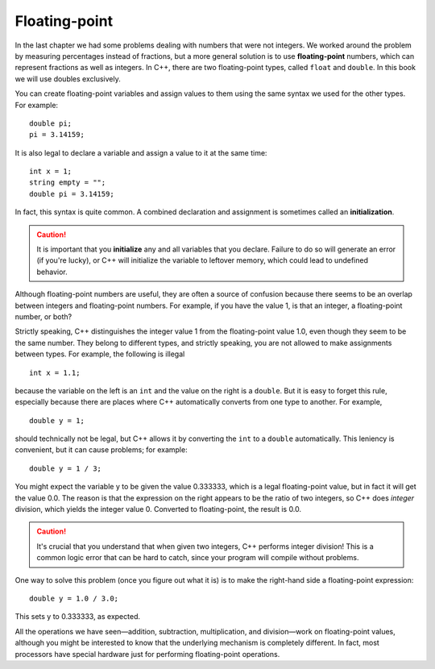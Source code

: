 Floating-point
--------------

In the last chapter we had some problems dealing with numbers that were
not integers. We worked around the problem by measuring percentages
instead of fractions, but a more general solution is to use
**floating-point** numbers, which can represent fractions as well as
integers. In C++, there are two floating-point types, called ``float`` and
``double``. In this book we will use doubles exclusively.

You can create floating-point variables and assign values to them using
the same syntax we used for the other types. For example:

::

    double pi;
    pi = 3.14159;

It is also legal to declare a variable and assign a value to it at the
same time:

::

    int x = 1;
    string empty = "";
    double pi = 3.14159;

.. index::
   single: initialize
   single: initialization
   single: initialization statement

In fact, this syntax is quite common. A combined declaration and
assignment is sometimes called an **initialization**.

.. caution::
   It is important that you **initialize** any and all variables that you
   declare.  Failure to do so will generate an error (if you're lucky), or
   C++ will initialize the variable to leftover memory, which could lead to
   undefined behavior.

Although floating-point numbers are useful, they are often a source of
confusion because there seems to be an overlap between integers and
floating-point numbers. For example, if you have the value 1, is that an
integer, a floating-point number, or both?

Strictly speaking, C++ distinguishes the integer value 1 from the
floating-point value 1.0, even though they seem to be the same number.
They belong to different types, and strictly speaking, you are not
allowed to make assignments between types. For example, the following is
illegal

::

    int x = 1.1;

because the variable on the left is an ``int`` and the value on the right is
a ``double``. But it is easy to forget this rule, especially because there
are places where C++ automatically converts from one type to another.
For example,

::

    double y = 1;

should technically not be legal, but C++ allows it by converting the ``int``
to a ``double`` automatically. This leniency is convenient, but it can cause
problems; for example:

::

    double y = 1 / 3;

You might expect the variable y to be given the value 0.333333, which is
a legal floating-point value, but in fact it will get the value 0.0. The
reason is that the expression on the right appears to be the ratio of
two integers, so C++ does *integer* division, which yields the integer
value 0. Converted to floating-point, the result is 0.0.

.. caution::
   It's crucial that you understand that when given two integers, C++ 
   performs integer division!  This is a common logic error that can be 
   hard to catch, since your program will compile without problems.

One way to solve this problem (once you figure out what it is) is to
make the right-hand side a floating-point expression:

::

    double y = 1.0 / 3.0;

This sets y to 0.333333, as expected.

All the operations we have seen—addition, subtraction, multiplication,
and division—work on floating-point values, although you might be
interested to know that the underlying mechanism is completely
different. In fact, most processors have special hardware just for
performing floating-point operations.

.. tabbed:: tab_check

   .. tab:: Q1

      .. fillintheblank:: floating_point_1

         A(n) |blank| statment consists of a declaration statement and an 
         assignment statement, which are combined.
          
         - :[Ii][Nn][Ii][Tt][Ii][Aa][Ll][Ii][Zz][Aa][Tt][Ii][Oo][Nn]: Correct!
           :.*: Try again!


   .. tab:: Q2

      .. fillintheblank:: floating_point_2

         It's your birthday and your cake can serve 12.  You want to slice it
         evenly so that you and each of your 4 friends receive an equal amount.  
         One of your friends is on a diet and, and wants to know the serving size 
         of her slice.  You write the following code in C++ to answer her question.

         ::

             int servings = 12;
             int people = 5;

             double servingSize = servings / people;

         Based on the value of ``servingSize``, you tell your friend that each
         slice is |blank| servings.  This is |blank| (more, less, the same) than/as
         the actual serving size of her slice.
          
         - :2: Correct! C++ performs integer division.
           :.*: servingSize and people are integer variables!
         - :[Ll][Ee][Ss][Ss]: Correct! You just unintentionally messed up your friend's diet.
           :[Mm][Oo][Rr][Ee]: Remember, integer division rounds down to the nearest integer.
           :.*: Remember, C++ performs integer division.


   .. tab:: Q3

      .. mchoice:: floating_point_3
         :answer_a: e
         :answer_b: 3
         :answer_c: 2
         :answer_d: 3.0
         :answer_e: 2.71828
         :correct: c
         :feedback_a: This is the name of a variable. Only the value of a variable will print with cout.
         :feedback_b: Converting to an int always rounds down.
         :feedback_c: When we converted e to an int, e was rounded down to 2. When we converted e_nt to e_double, the decimal places from e were lost, and the value of e_double is 2.
         :feedback_d: Converting to an int always rounds down.
         :feedback_e: When we converted e to an int, e was rounded down to 2. When we converted e_nt to e_double, the decimal places from e were lost.

         In the lab, we measured a temperature of 7.99999999 degrees C, using
         an extremely precise measuring device.  Now we are writing a program
         to perform some calculations with our data.  Consider the following C++
         code.

         ::

             double e = 2.71828;
             int e_int = e;
             double e_double = eInt;
             cout << e_double;

         What is the value of ``e_double`` that is printed to the terminal?

   .. tab:: Q4

      Identifying whether an operation carries out integer division or floating point division
      can get tricky when we have a mix of integers and doubles in our expression.
      The thing to remeber is if either the divisor or the dividend is a double
      then the program will carry out floating point division.

      .. activecode:: floating_point_a1
         :language: cpp
         :compileargs: ['-Wall', '-std=c++11']
         :nocodelens:

         Run the code below to see what type of division occurs each time.
         ~~~~
         #include <iostream>
         using namespace std;

         int main () {
             double value = 5.0/2; //(a)
             cout<<"current value (a) is "<<value<<endl;

             value = 5/2.0; //(b)
             cout<<"current value (b) is "<<value<<endl;

             value = 5/2; //(c)
             cout<<"current value (c) is "<<value<<endl;

             value = 5.0/2.0; //(d)
             cout<<"current value (d) is "<<value<<endl;
             return 0;
         }
